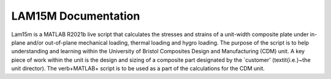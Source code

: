 LAM15M Documentation
====================

Lam15m is a MATLAB R2021b live script that calculates the stresses and strains of a unit-width composite plate under in-plane and/or out-of-plane mechanical loading, thermal loading and hygro loading. The purpose of the script is to help understanding and learning within the University of Bristol Composites Design and Manufacturing (CDM) unit. A key piece of work within the unit is the design and sizing of a composite part designated by the `customer' (\textit{i.e.}~the unit director). The \verb+MATLAB+ script is to be used as a part of the calculations for the CDM unit.




.. Welcome to the GATORcell documentation. This website is here to aid you through the GATORcell Matlab wrapper. This essentially consists of a series of scripts designed to create ABAQUS input files for GATOR panels, using GMSH as a 3D CAD design and meshing algorithm.

.. The complete GATORcell code can be found here `GATORcell GitHub page <https://github.com/aq18507/GATORcell>`_. This code relies on three software packages to run. `ABAQUS/Standard <https://www.3ds.com/products-services/simulia/products/abaqus/abaqusstandard/>`_ as an FEA solver ideally with the capability of having access to ABAQUS/CAE for debugging. `GMSH <https://gmsh.info/>`_ as a meshing and command line CAD tool and finally `Matlab <https://uk.mathworks.com/>`_ to run this GATORcell scripts in. Refer to the :ref:`Compatibility` page for the tested software versions.

.. .. note::
..    This site is still a work in progress. Hence why there will be some errors, some areas which are inclomplete and a large number of typos. If you think that some of the documentation is wrong log this here `GATORdocs GitHub Issues page <https://github.com/aq18507/GATORdocumentation/issues>`_.

.. .. toctree::
..    :maxdepth: 2
..    :caption: Contents:

..    Working_Principle
..    Compatability
..    Syntax
..    ShapeFile
..    Scripts
..    Depreciated_Scripts
..    GMSH

 
.. .. Indices and tables
.. .. ------------------

.. .. * :ref:`genindex`
.. .. * :ref:`modindex`
.. .. * :ref:`search`
